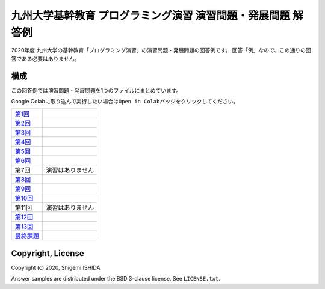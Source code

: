 .. -*- coding: utf-8; -*-

===============================================================
 九州大学基幹教育 プログラミング演習 演習問題・発展問題 解答例
===============================================================

2020年度 九州大学の基幹教育「プログラミング演習」の演習問題・発展問題の回答例です。
回答「例」なので、この通りの回答である必要はありません。

構成
====

この回答例では演習問題・発展問題を1つのファイルにまとめています。

Google Colabに取り込んで実行したい場合は\ ``Open in Colab``\ バッジをクリックしてください。

=============  ====================
`第1回`_       |colab01|
`第2回`_       |colab02|
`第3回`_       |colab03|
`第4回`_       |colab04|
`第5回`_       |colab05|
`第6回`_       |colab06|
第7回          演習はありません
`第8回`_       |colab08|
`第9回`_       |colab09|
`第10回`_      |colab10|
第11回         演習はありません
`第12回`_      |colab12|
`第13回`_      |colab13|
`最終課題`_    |colab_final|
=============  ====================

.. _第1回: https://github.com/pman0214/qu-kikan-prog-2020-enshu-answers/blob/master/exe01.ipynb
.. _第2回: https://github.com/pman0214/qu-kikan-prog-2020-enshu-answers/blob/master/exe02.ipynb
.. _第3回: https://github.com/pman0214/qu-kikan-prog-2020-enshu-answers/blob/master/exe03.ipynb
.. _第4回: https://github.com/pman0214/qu-kikan-prog-2020-enshu-answers/blob/master/exe04.ipynb
.. _第5回: https://github.com/pman0214/qu-kikan-prog-2020-enshu-answers/blob/master/exe05.ipynb
.. _第6回: https://github.com/pman0214/qu-kikan-prog-2020-enshu-answers/blob/master/exe06.ipynb
.. _第8回: https://github.com/pman0214/qu-kikan-prog-2020-enshu-answers/blob/master/exe08.ipynb
.. _第9回: https://github.com/pman0214/qu-kikan-prog-2020-enshu-answers/blob/master/exe09.ipynb
.. _第10回: https://github.com/pman0214/qu-kikan-prog-2020-enshu-answers/blob/master/exe10.ipynb
.. _第12回: https://github.com/pman0214/qu-kikan-prog-2020-enshu-answers/blob/master/exe12.ipynb
.. _第13回: https://github.com/pman0214/qu-kikan-prog-2020-enshu-answers/blob/master/exe13.ipynb
.. _最終課題: https://github.com/pman0214/qu-kikan-prog-2020-enshu-answers/blob/master/final.ipynb

.. |colab01| image:: https://colab.research.google.com/assets/colab-badge.svg
   :target: https://colab.research.google.com/github/pman0214/qu-kikan-prog-2020-enshu-answers/blob/master/exe01.ipynb

.. |colab02| image:: https://colab.research.google.com/assets/colab-badge.svg
   :target: https://colab.research.google.com/github/pman0214/qu-kikan-prog-2020-enshu-answers/blob/master/exe02.ipynb

.. |colab03| image:: https://colab.research.google.com/assets/colab-badge.svg
   :target: https://colab.research.google.com/github/pman0214/qu-kikan-prog-2020-enshu-answers/blob/master/exe03.ipynb

.. |colab04| image:: https://colab.research.google.com/assets/colab-badge.svg
   :target: https://colab.research.google.com/github/pman0214/qu-kikan-prog-2020-enshu-answers/blob/master/exe04.ipynb

.. |colab05| image:: https://colab.research.google.com/assets/colab-badge.svg
   :target: https://colab.research.google.com/github/pman0214/qu-kikan-prog-2020-enshu-answers/blob/master/exe05.ipynb

.. |colab06| image:: https://colab.research.google.com/assets/colab-badge.svg
   :target: https://colab.research.google.com/github/pman0214/qu-kikan-prog-2020-enshu-answers/blob/master/exe06.ipynb

.. |colab08| image:: https://colab.research.google.com/assets/colab-badge.svg
   :target: https://colab.research.google.com/github/pman0214/qu-kikan-prog-2020-enshu-answers/blob/master/exe08.ipynb

.. |colab09| image:: https://colab.research.google.com/assets/colab-badge.svg
   :target: https://colab.research.google.com/github/pman0214/qu-kikan-prog-2020-enshu-answers/blob/master/exe09.ipynb

.. |colab10| image:: https://colab.research.google.com/assets/colab-badge.svg
   :target: https://colab.research.google.com/github/pman0214/qu-kikan-prog-2020-enshu-answers/blob/master/exe10.ipynb

.. |colab12| image:: https://colab.research.google.com/assets/colab-badge.svg
   :target: https://colab.research.google.com/github/pman0214/qu-kikan-prog-2020-enshu-answers/blob/master/exe12.ipynb

.. |colab13| image:: https://colab.research.google.com/assets/colab-badge.svg
   :target: https://colab.research.google.com/github/pman0214/qu-kikan-prog-2020-enshu-answers/blob/master/exe13.ipynb

.. |colab_final| image:: https://colab.research.google.com/assets/colab-badge.svg
   :target: https://colab.research.google.com/github/pman0214/qu-kikan-prog-2020-enshu-answers/blob/master/final.ipynb

Copyright, License
==================

Copyright (c) 2020, Shigemi ISHIDA

Answer samples are distributed under the BSD 3-clause license. See ``LICENSE.txt``.
